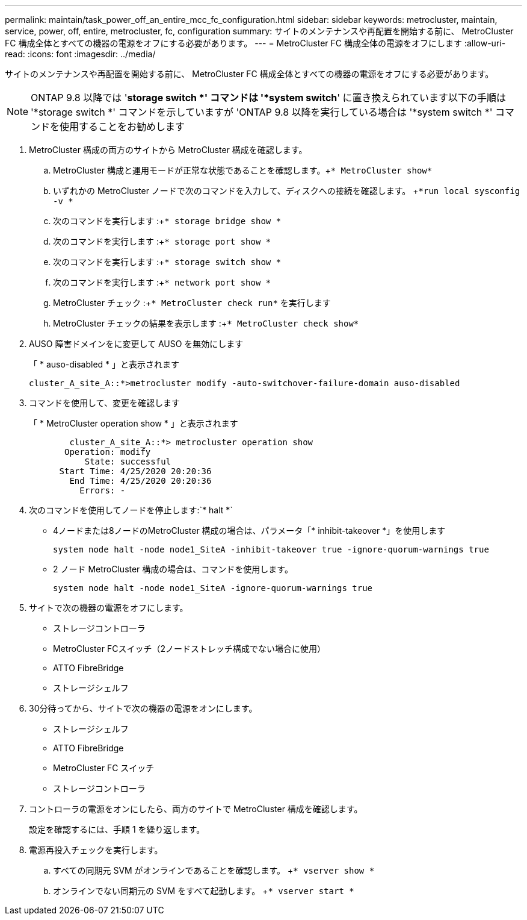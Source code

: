 ---
permalink: maintain/task_power_off_an_entire_mcc_fc_configuration.html 
sidebar: sidebar 
keywords: metrocluster, maintain, service, power, off, entire, metrocluster, fc, configuration 
summary: サイトのメンテナンスや再配置を開始する前に、 MetroCluster FC 構成全体とすべての機器の電源をオフにする必要があります。 
---
= MetroCluster FC 構成全体の電源をオフにします
:allow-uri-read: 
:icons: font
:imagesdir: ../media/


[role="lead"]
サイトのメンテナンスや再配置を開始する前に、 MetroCluster FC 構成全体とすべての機器の電源をオフにする必要があります。


NOTE: ONTAP 9.8 以降では '*storage switch *' コマンドは '*system switch*' に置き換えられています以下の手順は '*storage switch *' コマンドを示していますが 'ONTAP 9.8 以降を実行している場合は '*system switch *' コマンドを使用することをお勧めします

. MetroCluster 構成の両方のサイトから MetroCluster 構成を確認します。
+
.. MetroCluster 構成と運用モードが正常な状態であることを確認します。+`* MetroCluster show*`
.. いずれかの MetroCluster ノードで次のコマンドを入力して、ディスクへの接続を確認します。 +`*run local sysconfig -v *`
.. 次のコマンドを実行します :+`* storage bridge show *`
.. 次のコマンドを実行します :+`* storage port show *`
.. 次のコマンドを実行します :+`* storage switch show *`
.. 次のコマンドを実行します :+`* network port show *`
.. MetroCluster チェック :+`* MetroCluster check run*` を実行します
.. MetroCluster チェックの結果を表示します :+`* MetroCluster check show*`


. AUSO 障害ドメインをに変更して AUSO を無効にします
+
「 * auso-disabled * 」と表示されます

+
[listing]
----
cluster_A_site_A::*>metrocluster modify -auto-switchover-failure-domain auso-disabled
----
. コマンドを使用して、変更を確認します
+
「 * MetroCluster operation show * 」と表示されます

+
[listing]
----

	cluster_A_site_A::*> metrocluster operation show
       Operation: modify
           State: successful
      Start Time: 4/25/2020 20:20:36
        End Time: 4/25/2020 20:20:36
          Errors: -
----
. 次のコマンドを使用してノードを停止します:`* halt *`
+
** 4ノードまたは8ノードのMetroCluster 構成の場合は、パラメータ「* inhibit-takeover *」を使用します
+
[listing]
----
system node halt -node node1_SiteA -inhibit-takeover true -ignore-quorum-warnings true
----
** 2 ノード MetroCluster 構成の場合は、コマンドを使用します。
+
[listing]
----
system node halt -node node1_SiteA -ignore-quorum-warnings true
----


. サイトで次の機器の電源をオフにします。
+
** ストレージコントローラ
** MetroCluster FCスイッチ（2ノードストレッチ構成でない場合に使用）
** ATTO FibreBridge
** ストレージシェルフ


. 30分待ってから、サイトで次の機器の電源をオンにします。
+
** ストレージシェルフ
** ATTO FibreBridge
** MetroCluster FC スイッチ
** ストレージコントローラ


. コントローラの電源をオンにしたら、両方のサイトで MetroCluster 構成を確認します。
+
設定を確認するには、手順 1 を繰り返します。

. 電源再投入チェックを実行します。
+
.. すべての同期元 SVM がオンラインであることを確認します。 +`* vserver show *`
.. オンラインでない同期元の SVM をすべて起動します。 +`* vserver start *`



